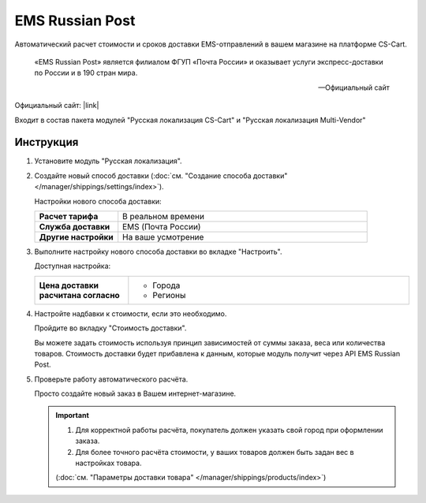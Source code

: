 EMS Russian Post
----------------

Автоматический расчет стоимости и сроков доставки EMS-отправлений в вашем магазине на платформе CS-Cart.

.. epigraph::

   «EMS Russian Post» является филиалом ФГУП «Почта России» и оказывает услуги экспресс-доставки по России и в 190 стран мира.

   -- Официальный сайт

Официальный сайт: |link|

.. |link| raw:: html

   <!--noindex--><a href="http://www.emspost.ru/ru/" target="_blank" rel="nofollow">EMS Russian Post</a><!--/noindex-->


Входит в состав пакета модулей "Русская локализация CS-Cart" и "Русская локализация Multi-Vendor"

Инструкция
==========

1.  Установите модуль "Русская локализация".

2.  Создайте новый способ доставки (:doc:`см. "Создание способа доставки" </manager/shippings/settings/index>`).

    Настройки нового способа доставки:

    .. list-table::
        :stub-columns: 1
        :widths: 10 30

        *   -   Расчет тарифа
            -   В реальном времени

        *   -   Служба доставки
            -   EMS (Почта России)

        *   -   Другие настройки
            -   На ваше усмотрение

    .. fancybox:: img/shippings_001.png
        :alt: EMS Russian Post

3.  Выполните настройку нового способа доставки во вкладке "Настроить".

    Доступная настройка:

    .. list-table::
        :stub-columns: 1
        :widths: 10 30

        *   -   Цена доставки расчитана согласно
            -   
                *   Города
                *   Регионы 

    .. fancybox:: img/shippings_002.png
        :alt: EMS Russian Post

4.  Настройте надбавки к стоимости, если это необходимо.

    Пройдите во вкладку "Стоимость доставки".

    Вы можете задать стоимость используя принцип зависимостей от суммы заказа, веса или количества товаров. Стоимость доставки будет прибавлена к данным, которые модуль получит через API EMS Russian Post.

    .. fancybox:: img/shippings_003.png
        :alt: EMS Russian Post   

5.  Проверьте работу автоматического расчёта.

    Просто создайте новый заказ в Вашем интернет-магазине.

    .. fancybox:: img/shippings_004.png
        :alt: EMS Russian Post   

    .. important::

        1.  Для корректной работы расчёта, покупатель должен указать свой город при оформлении заказа.

        2.  Для более точного расчёта стоимости, у ваших товаров должен быть задан вес в настройках товара.

        (:doc:`см. "Параметры доставки товара" </manager/shippings/products/index>`)
